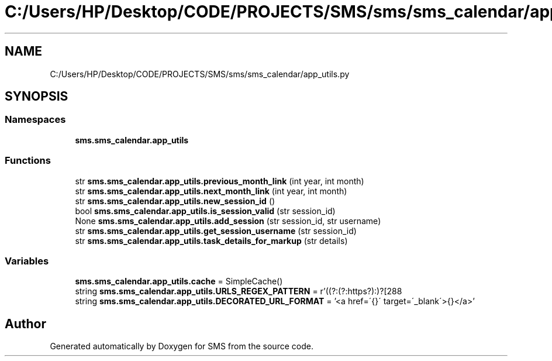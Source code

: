 .TH "C:/Users/HP/Desktop/CODE/PROJECTS/SMS/sms/sms_calendar/app_utils.py" 3 "Sat Dec 28 2019" "Version 1.2.0" "SMS" \" -*- nroff -*-
.ad l
.nh
.SH NAME
C:/Users/HP/Desktop/CODE/PROJECTS/SMS/sms/sms_calendar/app_utils.py
.SH SYNOPSIS
.br
.PP
.SS "Namespaces"

.in +1c
.ti -1c
.RI " \fBsms\&.sms_calendar\&.app_utils\fP"
.br
.in -1c
.SS "Functions"

.in +1c
.ti -1c
.RI "str \fBsms\&.sms_calendar\&.app_utils\&.previous_month_link\fP (int year, int month)"
.br
.ti -1c
.RI "str \fBsms\&.sms_calendar\&.app_utils\&.next_month_link\fP (int year, int month)"
.br
.ti -1c
.RI "str \fBsms\&.sms_calendar\&.app_utils\&.new_session_id\fP ()"
.br
.ti -1c
.RI "bool \fBsms\&.sms_calendar\&.app_utils\&.is_session_valid\fP (str session_id)"
.br
.ti -1c
.RI "None \fBsms\&.sms_calendar\&.app_utils\&.add_session\fP (str session_id, str username)"
.br
.ti -1c
.RI "str \fBsms\&.sms_calendar\&.app_utils\&.get_session_username\fP (str session_id)"
.br
.ti -1c
.RI "str \fBsms\&.sms_calendar\&.app_utils\&.task_details_for_markup\fP (str details)"
.br
.in -1c
.SS "Variables"

.in +1c
.ti -1c
.RI "\fBsms\&.sms_calendar\&.app_utils\&.cache\fP = SimpleCache()"
.br
.ti -1c
.RI "string \fBsms\&.sms_calendar\&.app_utils\&.URLS_REGEX_PATTERN\fP = r'((?:(?:https?):\\/\\/)?[\\w/\\\-?=%\&.]+\\\&.[\\w/\\\-?=%\&.&]+)'"
.br
.ti -1c
.RI "string \fBsms\&.sms_calendar\&.app_utils\&.DECORATED_URL_FORMAT\fP = '<a href=\\'{}\\' target=\\'_blank\\'>{}</a>'"
.br
.in -1c
.SH "Author"
.PP 
Generated automatically by Doxygen for SMS from the source code\&.
